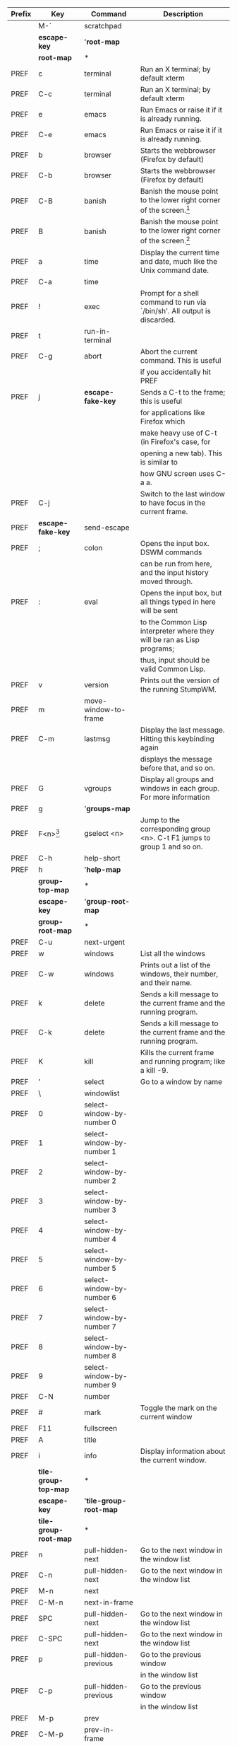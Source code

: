 |--------+------------------------+---------------------------+---------------------------------------------------------------------------|
| Prefix | Key                    | Command                   | Description                                                               |
|--------+------------------------+---------------------------+---------------------------------------------------------------------------|
|        | M-`                    | scratchpad                |                                                                           |
|--------+------------------------+---------------------------+---------------------------------------------------------------------------|
|        | *escape-key*           | '*root-map*               |                                                                           |
|--------+------------------------+---------------------------+---------------------------------------------------------------------------|
|        | *root-map*             | *                         |                                                                           |
|--------+------------------------+---------------------------+---------------------------------------------------------------------------|
| PREF   | c                      | terminal                  | Run an X terminal; by default xterm                                       |
|--------+------------------------+---------------------------+---------------------------------------------------------------------------|
| PREF   | C-c                    | terminal                  | Run an X terminal; by default xterm                                       |
|--------+------------------------+---------------------------+---------------------------------------------------------------------------|
| PREF   | e                      | emacs                     | Run Emacs or raise it if it is already running.                           |
|--------+------------------------+---------------------------+---------------------------------------------------------------------------|
| PREF   | C-e                    | emacs                     | Run Emacs or raise it if it is already running.                           |
|--------+------------------------+---------------------------+---------------------------------------------------------------------------|
| PREF   | b                      | browser                   | Starts the webbrowser (Firefox by default)                                |
|--------+------------------------+---------------------------+---------------------------------------------------------------------------|
| PREF   | C-b                    | browser                   | Starts the webbrowser (Firefox by default)                                |
|--------+------------------------+---------------------------+---------------------------------------------------------------------------|
| PREF   | C-B                    | banish                    | Banish the mouse point to the lower right corner of the screen.[fn:1]     |
|--------+------------------------+---------------------------+---------------------------------------------------------------------------|
| PREF   | B                      | banish                    | Banish the mouse point to the lower right corner of the screen.[fn:1]     |
|--------+------------------------+---------------------------+---------------------------------------------------------------------------|
| PREF   | a                      | time                      | Display the current time and date, much like the Unix command date.       |
|--------+------------------------+---------------------------+---------------------------------------------------------------------------|
| PREF   | C-a                    | time                      |                                                                           |
|--------+------------------------+---------------------------+---------------------------------------------------------------------------|
| PREF   | !                      | exec                      | Prompt for a shell command to run via `/bin/sh'. All output is discarded. |
|--------+------------------------+---------------------------+---------------------------------------------------------------------------|
| PREF   | t                      | run-in-terminal           |                                                                           |
|--------+------------------------+---------------------------+---------------------------------------------------------------------------|
| PREF   | C-g                    | abort                     | Abort the current command. This is useful                                 |
|        |                        |                           | if you accidentally hit PREF                                              |
|--------+------------------------+---------------------------+---------------------------------------------------------------------------|
| PREF   | j                      | *escape-fake-key*         | Sends a C-t to the frame; this is useful                                  |
|        |                        |                           | for applications like Firefox which                                       |
|        |                        |                           | make heavy use of C-t (in Firefox's case, for                             |
|        |                        |                           | opening a new tab). This is similar to                                    |
|        |                        |                           | how GNU screen uses C-a a.                                                |
|--------+------------------------+---------------------------+---------------------------------------------------------------------------|
| PREF   | C-j                    |                           | Switch to the last window to have focus in the current frame.             |
|--------+------------------------+---------------------------+---------------------------------------------------------------------------|
| PREF   | *escape-fake-key*      | send-escape               |                                                                           |
|--------+------------------------+---------------------------+---------------------------------------------------------------------------|
| PREF   | ;                      | colon                     | Opens the input box. DSWM commands                                        |
|        |                        |                           | can be run from here, and the input history moved through.                |
|--------+------------------------+---------------------------+---------------------------------------------------------------------------|
| PREF   | :                      | eval                      | Opens the input box, but all things typed in here will be sent            |
|        |                        |                           | to the Common Lisp interpreter where they will be ran as Lisp programs;   |
|        |                        |                           | thus, input should be valid Common Lisp.                                  |
|--------+------------------------+---------------------------+---------------------------------------------------------------------------|
| PREF   | v                      | version                   | Prints out the version of the running StumpWM.                            |
|--------+------------------------+---------------------------+---------------------------------------------------------------------------|
| PREF   | m                      | move-window-to-frame      |                                                                           |
|--------+------------------------+---------------------------+---------------------------------------------------------------------------|
| PREF   | C-m                    | lastmsg                   | Display the last message. Hitting this keybinding again                   |
|        |                        |                           | displays the message before that, and so on.                              |
|--------+------------------------+---------------------------+---------------------------------------------------------------------------|
| PREF   | G                      | vgroups                   | Display all groups and windows in each group. For more information        |
|--------+------------------------+---------------------------+---------------------------------------------------------------------------|
| PREF   | g                      | '*groups-map*             |                                                                           |
|--------+------------------------+---------------------------+---------------------------------------------------------------------------|
| PREF   | F<n>[fn:2]             | gselect <n>               | Jump to the corresponding group <n>. C-t F1 jumps to group 1 and so on.   |
|--------+------------------------+---------------------------+---------------------------------------------------------------------------|
| PREF   | C-h                    | help-short                |                                                                           |
|--------+------------------------+---------------------------+---------------------------------------------------------------------------|
| PREF   | h                      | '*help-map*               |                                                                           |
|--------+------------------------+---------------------------+---------------------------------------------------------------------------|
|        | *group-top-map*        | *                         |                                                                           |
|--------+------------------------+---------------------------+---------------------------------------------------------------------------|
|        | *escape-key*           | '*group-root-map*         |                                                                           |
|--------+------------------------+---------------------------+---------------------------------------------------------------------------|
|        | *group-root-map*       | *                         |                                                                           |
|--------+------------------------+---------------------------+---------------------------------------------------------------------------|
| PREF   | C-u                    | next-urgent               |                                                                           |
|--------+------------------------+---------------------------+---------------------------------------------------------------------------|
| PREF   | w                      | windows                   | List all the windows                                                      |
|--------+------------------------+---------------------------+---------------------------------------------------------------------------|
| PREF   | C-w                    | windows                   | Prints out a list of the windows, their number, and their name.           |
|--------+------------------------+---------------------------+---------------------------------------------------------------------------|
| PREF   | k                      | delete                    | Sends a kill message to the current frame and the running program.        |
|--------+------------------------+---------------------------+---------------------------------------------------------------------------|
| PREF   | C-k                    | delete                    | Sends a kill message to the current frame and the running program.        |
|--------+------------------------+---------------------------+---------------------------------------------------------------------------|
| PREF   | K                      | kill                      | Kills the current frame and running program; like a kill -9.              |
|--------+------------------------+---------------------------+---------------------------------------------------------------------------|
| PREF   | '                      | select                    | Go to a window by name                                                    |
|--------+------------------------+---------------------------+---------------------------------------------------------------------------|
| PREF   | \                      | windowlist                |                                                                           |
|--------+------------------------+---------------------------+---------------------------------------------------------------------------|
| PREF   | 0                      | select-window-by-number 0 |                                                                           |
|--------+------------------------+---------------------------+---------------------------------------------------------------------------|
| PREF   | 1                      | select-window-by-number 1 |                                                                           |
|--------+------------------------+---------------------------+---------------------------------------------------------------------------|
| PREF   | 2                      | select-window-by-number 2 |                                                                           |
|--------+------------------------+---------------------------+---------------------------------------------------------------------------|
| PREF   | 3                      | select-window-by-number 3 |                                                                           |
|--------+------------------------+---------------------------+---------------------------------------------------------------------------|
| PREF   | 4                      | select-window-by-number 4 |                                                                           |
|--------+------------------------+---------------------------+---------------------------------------------------------------------------|
| PREF   | 5                      | select-window-by-number 5 |                                                                           |
|--------+------------------------+---------------------------+---------------------------------------------------------------------------|
| PREF   | 6                      | select-window-by-number 6 |                                                                           |
|--------+------------------------+---------------------------+---------------------------------------------------------------------------|
| PREF   | 7                      | select-window-by-number 7 |                                                                           |
|--------+------------------------+---------------------------+---------------------------------------------------------------------------|
| PREF   | 8                      | select-window-by-number 8 |                                                                           |
|--------+------------------------+---------------------------+---------------------------------------------------------------------------|
| PREF   | 9                      | select-window-by-number 9 |                                                                           |
|--------+------------------------+---------------------------+---------------------------------------------------------------------------|
| PREF   | C-N                    | number                    |                                                                           |
|--------+------------------------+---------------------------+---------------------------------------------------------------------------|
| PREF   | #                      | mark                      | Toggle the mark on the current window                                     |
|--------+------------------------+---------------------------+---------------------------------------------------------------------------|
| PREF   | F11                    | fullscreen                |                                                                           |
|--------+------------------------+---------------------------+---------------------------------------------------------------------------|
| PREF   | A                      | title                     |                                                                           |
|--------+------------------------+---------------------------+---------------------------------------------------------------------------|
| PREF   | i                      | info                      | Display information about the current window.                             |
|--------+------------------------+---------------------------+---------------------------------------------------------------------------|
|        | *tile-group-top-map*   | *                         |                                                                           |
|--------+------------------------+---------------------------+---------------------------------------------------------------------------|
|        | *escape-key*           | '*tile-group-root-map*    |                                                                           |
|--------+------------------------+---------------------------+---------------------------------------------------------------------------|
|        | *tile-group-root-map*  | *                         |                                                                           |
|--------+------------------------+---------------------------+---------------------------------------------------------------------------|
| PREF   | n                      | pull-hidden-next          | Go to the next window in the window list                                  |
|--------+------------------------+---------------------------+---------------------------------------------------------------------------|
| PREF   | C-n                    | pull-hidden-next          | Go to the next window in the window list                                  |
|--------+------------------------+---------------------------+---------------------------------------------------------------------------|
| PREF   | M-n                    | next                      |                                                                           |
|--------+------------------------+---------------------------+---------------------------------------------------------------------------|
| PREF   | C-M-n                  | next-in-frame             |                                                                           |
|--------+------------------------+---------------------------+---------------------------------------------------------------------------|
| PREF   | SPC                    | pull-hidden-next          | Go to the next window in the window list                                  |
|--------+------------------------+---------------------------+---------------------------------------------------------------------------|
| PREF   | C-SPC                  | pull-hidden-next          | Go to the next window in the window list                                  |
|--------+------------------------+---------------------------+---------------------------------------------------------------------------|
| PREF   | p                      | pull-hidden-previous      | Go to the previous window                                                 |
|        |                        |                           | in the window list                                                        |
|--------+------------------------+---------------------------+---------------------------------------------------------------------------|
| PREF   | C-p                    | pull-hidden-previous      | Go to the previous window                                                 |
|        |                        |                           | in the window list                                                        |
|--------+------------------------+---------------------------+---------------------------------------------------------------------------|
| PREF   | M-p                    | prev                      |                                                                           |
|--------+------------------------+---------------------------+---------------------------------------------------------------------------|
| PREF   | C-M-p                  | prev-in-frame             |                                                                           |
|--------+------------------------+---------------------------+---------------------------------------------------------------------------|
| PREF   | W                      | place-existing-windows    |                                                                           |
|--------+------------------------+---------------------------+---------------------------------------------------------------------------|
| PREF   | *escape-key*           | pull-hidden-other         |                                                                           |
|--------+------------------------+---------------------------+---------------------------------------------------------------------------|
| PREF   | M-t                    | other-in-frame            |                                                                           |
|--------+------------------------+---------------------------+---------------------------------------------------------------------------|
| PREF   | C-0                    | pull 0                    |                                                                           |
|--------+------------------------+---------------------------+---------------------------------------------------------------------------|
| PREF   | C-1                    | pull 1                    |                                                                           |
|--------+------------------------+---------------------------+---------------------------------------------------------------------------|
| PREF   | C-2                    | pull 2                    |                                                                           |
|--------+------------------------+---------------------------+---------------------------------------------------------------------------|
| PREF   | C-3                    | pull 3                    |                                                                           |
|--------+------------------------+---------------------------+---------------------------------------------------------------------------|
| PREF   | C-4                    | pull 4                    |                                                                           |
|--------+------------------------+---------------------------+---------------------------------------------------------------------------|
| PREF   | C-5                    | pull 5                    |                                                                           |
|--------+------------------------+---------------------------+---------------------------------------------------------------------------|
| PREF   | C-6                    | pull 6                    |                                                                           |
|--------+------------------------+---------------------------+---------------------------------------------------------------------------|
| PREF   | C-7                    | pull 7                    |                                                                           |
|--------+------------------------+---------------------------+---------------------------------------------------------------------------|
| PREF   | C-8                    | pull 8                    |                                                                           |
|--------+------------------------+---------------------------+---------------------------------------------------------------------------|
| PREF   | C-9                    | pull 9                    |                                                                           |
|--------+------------------------+---------------------------+---------------------------------------------------------------------------|
| PREF   | R                      | remove                    | If the screen is split into multiple frames, one split will be undone.    |
|        |                        |                           | If there is only one split, the effect will be the same as C-t Q.         |
|--------+------------------------+---------------------------+---------------------------------------------------------------------------|
| PREF   | s                      | vsplit                    | Split current frame vertically                                            |
|--------+------------------------+---------------------------+---------------------------------------------------------------------------|
| PREF   | S                      | hsplit                    | Split current frame horizontally                                          |
|--------+------------------------+---------------------------+---------------------------------------------------------------------------|
| PREF   | r                      | iresize                   |                                                                           |
|--------+------------------------+---------------------------+---------------------------------------------------------------------------|
| PREF   | o                      | fnext                     | If the screen is split into multiple frames,                              |
|        |                        |                           | focus shifts to the next frame, where it                                  |
|        |                        |                           | cycles to the right and then down; analogous to C-x o in Emacs.           |
|--------+------------------------+---------------------------+---------------------------------------------------------------------------|
| PREF   | TAB                    | fnext                     |                                                                           |
|--------+------------------------+---------------------------+---------------------------------------------------------------------------|
| PREF   | M-TAB                  | fother                    |                                                                           |
|--------+------------------------+---------------------------+---------------------------------------------------------------------------|
| PREF   | f                      | fselect                   | Select a frame by number                                                  |
|--------+------------------------+---------------------------+---------------------------------------------------------------------------|
| PREF   | F                      | curframe                  | Display "Current Frame" in the frame which has focus.                     |
|--------+------------------------+---------------------------+---------------------------------------------------------------------------|
| PREF   | -                      | fclear                    | Hide all frames and show the root window.                                 |
|--------+------------------------+---------------------------+---------------------------------------------------------------------------|
| PREF   | Q                      | only                      | Removes all splits and maximizes the frame with focus.                    |
|--------+------------------------+---------------------------+---------------------------------------------------------------------------|
| PREF   | Up, Down, Left, Right  | move-focus up             | Shift focus to an adjacent frame in the specified direction.              |
|        |                        | ----//---- down           | C-t Up will shift focus up, if possible,                                  |
|        |                        | ----//---- left           | C-t Down will shift downwards, etc.                                       |
|        |                        | ----//---- right          |                                                                           |
|--------+------------------------+---------------------------+---------------------------------------------------------------------------|
| PREF   | M-Up                   | move-window up            |                                                                           |
|        | M-Down                 | ----//----- down          |                                                                           |
|        | M-Left                 | ----//----- left          |                                                                           |
|        | M-Right                | ----//----- right         |                                                                           |
|--------+------------------------+---------------------------+---------------------------------------------------------------------------|
| PREF   | +                      | balance-frames            | Make frames the same height or width in the current frame's subtree.      |
|--------+------------------------+---------------------------+---------------------------------------------------------------------------|
| PREF   | l                      | redisplay                 | redisplay the current window and force it to take up the entire frame.    |
|--------+------------------------+---------------------------+---------------------------------------------------------------------------|
| PREF   | C-l                    | redisplay                 | redisplay the current window and force it to take up the entire frame.    |
|--------+------------------------+---------------------------+---------------------------------------------------------------------------|
| PREF   | *float-group-top-map*  | *                         |                                                                           |
|--------+------------------------+---------------------------+---------------------------------------------------------------------------|
| PREF   | *float-group-root-map* | *                         |                                                                           |
|--------+------------------------+---------------------------+---------------------------------------------------------------------------|

|--------+-----------+-------------------+--------------------------------------------------------------------------|
| Prefix | Key       | Command           | Description                                                              |
|--------+-----------+-------------------+--------------------------------------------------------------------------|
| PREF g | g         | groups            | Show the list of groups.                                                 |
|--------+-----------+-------------------+--------------------------------------------------------------------------|
| PREF g | c         | gnew              | Create a new group.                                                      |
|--------+-----------+-------------------+--------------------------------------------------------------------------|
| PREF g | n         | gnext             | Go to the next group in the list.                                        |
|        | C-n       |                   |                                                                          |
|        | SPC       |                   |                                                                          |
|        | C-SPC     |                   |                                                                          |
|--------+-----------+-------------------+--------------------------------------------------------------------------|
| PREF g | N         | gnext-with-window | Go to the next group in the list and bring the current window along.     |
|--------+-----------+-------------------+--------------------------------------------------------------------------|
| PREF g | p         | gprev             | Go to the previous group in the list.                                    |
|--------+-----------+-------------------+--------------------------------------------------------------------------|
| PREF g | C-p       | gprev             | Go to the previous group in the list.                                    |
|--------+-----------+-------------------+--------------------------------------------------------------------------|
| PREF g | P         | gprev-with-window | Go to the previous group in the list and bring the current window along. |
|--------+-----------+-------------------+--------------------------------------------------------------------------|
| PREF g | o         | gother            |                                                                          |
|--------+-----------+-------------------+--------------------------------------------------------------------------|
| PREF g | '         | gselect           | Select a group by name or by number.                                     |
|--------+-----------+-------------------+--------------------------------------------------------------------------|
| PREF g | "         |                   | Select a group from a list and switch to it.                             |
|--------+-----------+-------------------+--------------------------------------------------------------------------|
| PREF g | \         | grouplist         |                                                                          |
|--------+-----------+-------------------+--------------------------------------------------------------------------|
| PREF g | m         | gmove             | Move the current window to the specified group.                          |
|--------+-----------+-------------------+--------------------------------------------------------------------------|
| PREF g | M         | gmove-marked      |                                                                          |
|--------+-----------+-------------------+--------------------------------------------------------------------------|
| PREF g | k         | gkill             | Kill the current group. All windows are merged into the next group.      |
|--------+-----------+-------------------+--------------------------------------------------------------------------|
| PREF g | A         | grename           |                                                                          |
|--------+-----------+-------------------+--------------------------------------------------------------------------|
| PREF g | r         | grename           | Change the current group's name.                                         |
|--------+-----------+-------------------+--------------------------------------------------------------------------|
| PREF g | !         | run-gnew          |                                                                          |
|--------+-----------+-------------------+--------------------------------------------------------------------------|
| PREF g | @         | run-gnew-float    |                                                                          |
|--------+-----------+-------------------+--------------------------------------------------------------------------|
| PREF g | <n>[fn:3] | gselect <n>       |                                                                          |
|--------+-----------+-------------------+--------------------------------------------------------------------------|


|--------+-----+-------------------+----------------------------------------------------------------|
| Prefix | Key | Command           | Description                                                    |
|--------+-----+-------------------+----------------------------------------------------------------|
| PREF h | v   | describe-variable | Describe the specified variable.                               |
|--------+-----+-------------------+----------------------------------------------------------------|
| PREF h | f   | describe-function | Describe the specified function.                               |
|--------+-----+-------------------+----------------------------------------------------------------|
| PREF h | k   | describe-key      | Describe the specified key binding.                            |
|--------+-----+-------------------+----------------------------------------------------------------|
| PREF h | c   | describe-command  | Describe the specified command.                                |
|--------+-----+-------------------+----------------------------------------------------------------|
| PREF h | w   | where-is          | List all key sequences that are bound to the specified command |
|--------+-----+-------------------+----------------------------------------------------------------|

* Footnotes
- Stump :: C-t d Select the window with the corresponding digit@tie{}d; C-t C-d Pull the window with the corresponding digit@tie{}d into the current frame 
- None :: C-t " Select a window from a list and focus the window.
- Stump :: C-t g d Go to the group with digit d. C-t g 1 jumps to group 1 and so on.

[fn:1] Incorrect
[fn:2] n diapason from 1 to 10
[fn:3] n diapason from 1 to 0 (0 as 10)
